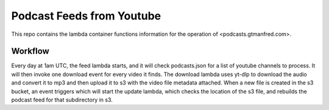 ==========================
Podcast Feeds from Youtube
==========================

This repo contains the lambda container functions information for the operation
of <podcasts.gtmanfred.com>.

Workflow
========

Every day at 1am UTC, the feed lambda starts, and it will check podcasts.json
for a list of youtube channels to process. It will then invoke one download
event for every video it finds. The download lambda uses yt-dlp to download the
audio and convert it to mp3 and then upload it to s3 with the video file
metadata attached. When a new file is created in the s3 bucket, an event
triggers which will start the update lambda, which checks the location of the
s3 file, and rebuilds the podcast feed for that subdirectory in s3.

